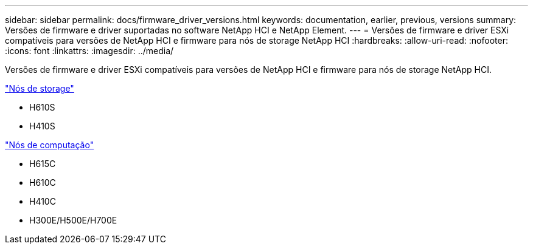 ---
sidebar: sidebar 
permalink: docs/firmware_driver_versions.html 
keywords: documentation, earlier, previous, versions 
summary: Versões de firmware e driver suportadas no software NetApp HCI e NetApp Element. 
---
= Versões de firmware e driver ESXi compatíveis para versões de NetApp HCI e firmware para nós de storage NetApp HCI
:hardbreaks:
:allow-uri-read: 
:nofooter: 
:icons: font
:linkattrs: 
:imagesdir: ../media/


[role="lead"]
Versões de firmware e driver ESXi compatíveis para versões de NetApp HCI e firmware para nós de storage NetApp HCI.

link:fw_storage_nodes.html["Nós de storage"]

* H610S
* H410S


link:fw_compute_nodes.html["Nós de computação"]

* H615C
* H610C
* H410C
* H300E/H500E/H700E


